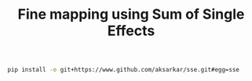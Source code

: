 #+TITLE: Fine mapping using Sum of Single Effects

#+BEGIN_SRC sh
  pip install -e git+https://www.github.com/aksarkar/sse.git#egg=sse
#+END_SRC
